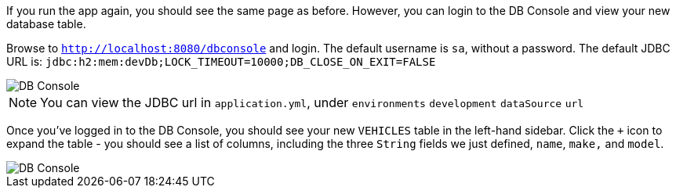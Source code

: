If you run the app again, you should see the same page as before. However, you can login to the DB Console and view your new database table.

Browse to `http://localhost:8080/dbconsole` and login. The default username is `sa`, without a password. The default JDBC URL is: `jdbc:h2:mem:devDb;LOCK_TIMEOUT=10000;DB_CLOSE_ON_EXIT=FALSE`

image::dbconsole.png[DB Console]

NOTE: You can view the JDBC url in `application.yml`, under `environments` `development` `dataSource` `url`

Once you've logged in to the DB Console, you should see your new `VEHICLES` table in the left-hand sidebar. Click the `+` icon to expand the table - you should see a list of columns, including the three `String` fields we just defined, `name`, `make,` and `model`.

image::dbconsole-2.png[DB Console]
